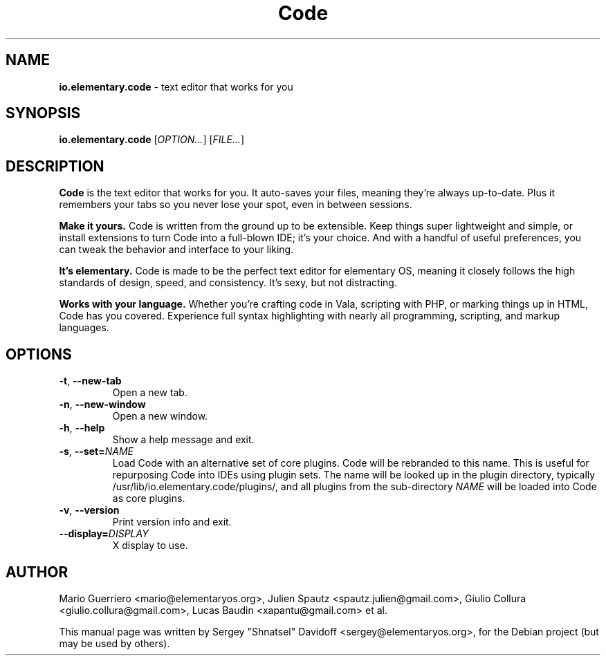 .TH "Code" "1" "November 2017"
.
.SH "NAME"
\fBio.elementary.code\fR \- text editor that works for you
.
.SH "SYNOPSIS"
\fBio.elementary.code\fR [\fIOPTION\.\.\.\fR] [\fIFILE\.\.\.\fR]
.
.SH "DESCRIPTION"
\fBCode\fR is the text editor that works for you\. It auto-saves your files, meaning they're always up-to-date\. Plus it remembers your tabs so you never lose your spot, even in between sessions\.
.
.P
\fBMake it yours.\fR Code is written from the ground up to be extensible\. Keep things super lightweight and simple, or install extensions to turn Code into a full-blown IDE; it's your choice\. And with a handful of useful preferences, you can tweak the behavior and interface to your liking\.
.
.P
\fBIt's elementary.\fR Code is made to be the perfect text editor for elementary OS, meaning it closely follows the high standards of design, speed, and consistency\. It's sexy, but not distracting\.
.
.P
\fBWorks with your language.\fR Whether you're crafting code in Vala, scripting with PHP, or marking things up in HTML, Code has you covered\. Experience full syntax highlighting with nearly all programming, scripting, and markup languages\.
.
.SH "OPTIONS"
.
.TP
\fB\-t\fR, \fB\-\-new\-tab\fR
Open a new tab\.
.
.TP
\fB\-n\fR, \fB\-\-new\-window\fR
Open a new window\.
.
.TP
\fB\-h\fR, \fB\-\-help\fR
Show a help message and exit\.
.
.TP
\fB\-s\fR, \fB\-\-set=\fR\fINAME\fR
Load Code with an alternative set of core plugins\. Code will be rebranded to this name\. This is useful for repurposing Code into IDEs using plugin sets\.
The name will be looked up in the plugin directory, typically /usr/lib/io.elementary.code/plugins/, and all plugins from the sub-directory \fINAME\fR will be loaded into Code as core plugins\.
.
.TP
\fB\-v\fR, \fB\-\-version\fR
Print version info and exit\.
.
.TP
\fB\-\-display=\fR\fIDISPLAY\fR
X display to use\.
.
.SH "AUTHOR"
Mario Guerriero <mario@elementaryos.org>,
Julien Spautz <spautz.julien@gmail.com>,
Giulio Collura <giulio.collura@gmail.com>,
Lucas Baudin <xapantu@gmail.com> et al.
.PP
This manual page was written by Sergey "Shnatsel" Davidoff <sergey@elementaryos.org>,
for the Debian project (but may be used by others).
